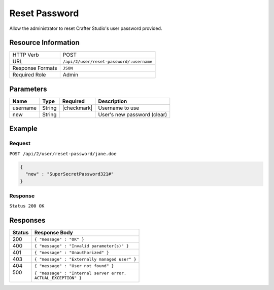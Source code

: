 .. .. include:: /includes/unicode-checkmark.rst

.. _crafter-studio-api-user-reset-password:

==============
Reset Password
==============

Allow the administrator to reset Crafter Studio's user password provided.

--------------------
Resource Information
--------------------

+----------------------------+-------------------------------------------------------------------+
|| HTTP Verb                 || POST                                                             |
+----------------------------+-------------------------------------------------------------------+
|| URL                       || ``/api/2/user/reset-password/:username``                         |
+----------------------------+-------------------------------------------------------------------+
|| Response Formats          || ``JSON``                                                         |
+----------------------------+-------------------------------------------------------------------+
|| Required Role             || Admin                                                            |
+----------------------------+-------------------------------------------------------------------+

----------
Parameters
----------

+---------------+-------------+---------------+--------------------------------------------------+
|| Name         || Type       || Required     || Description                                     |
+===============+=============+===============+==================================================+
|| username     || String     || |checkmark|  || Username to use                                 |
+---------------+-------------+---------------+--------------------------------------------------+
|| new          || String     ||              || User's new password (clear)                     |
+---------------+-------------+---------------+--------------------------------------------------+

-------
Example
-------

^^^^^^^
Request
^^^^^^^

``POST /api/2/user/reset-password/jane.doe``

.. code-block:: json

  {
    "new" : "SuperSecretPassword321#"
  }

^^^^^^^^
Response
^^^^^^^^

``Status 200 OK``

---------
Responses
---------

+---------+---------------------------------------------------+
|| Status || Response Body                                    |
+=========+===================================================+
|| 200    || ``{ "message" : "OK" }``                         |
+---------+---------------------------------------------------+
|| 400    || ``{ "message" : "Invalid parameter(s)" }``       |
+---------+---------------------------------------------------+
|| 401    || ``{ "message" : "Unauthorized" }``               |
+---------+---------------------------------------------------+
|| 403    || ``{ "message" : "Externally managed user" }``    |
+---------+---------------------------------------------------+
|| 404    || ``{ "message" : "User not found" }``             |
+---------+---------------------------------------------------+
|| 500    || ``{ "message" : "Internal server error.``        |
||        || ``ACTUAL_EXCEPTION" }``                          |
+---------+---------------------------------------------------+
